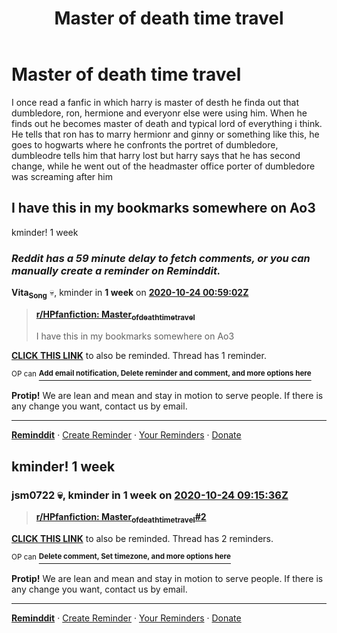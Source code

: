 #+TITLE: Master of death time travel

* Master of death time travel
:PROPERTIES:
:Author: ThWeebb
:Score: 0
:DateUnix: 1602859592.0
:DateShort: 2020-Oct-16
:FlairText: What's That Fic?
:END:
I once read a fanfic in which harry is master of desth he finda out that dumbledore, ron, hermione and everyonr else were using him. When he finds out he becomes master of death and typical lord of everything i think. He tells that ron has to marry hermionr and ginny or something like this, he goes to hogwarts where he confronts the portret of dumbledore, dumbleodre tells him that harry lost but harry says that he has second change, while he went out of the headmaster office porter of dumbledore was screaming after him


** I have this in my bookmarks somewhere on Ao3

kminder! 1 week
:PROPERTIES:
:Author: Vita_Song
:Score: 1
:DateUnix: 1602896342.0
:DateShort: 2020-Oct-17
:END:

*** /Reddit has a 59 minute delay to fetch comments, or you can manually create a reminder on Reminddit./

*Vita_Song* 💀, kminder in *1 week* on [[https://www.reminddit.com/time?dt=2020-10-24%2000:59:02Z&reminder_id=bc777406a6934d46a5d4897e10d4c2c3&subreddit=HPfanfiction][*2020-10-24 00:59:02Z*]]

#+begin_quote
  [[/r/HPfanfiction/comments/jcb3wn/master_of_death_time_travel/g926jg9/?context=3][*r/HPfanfiction: Master_of_death_time_travel*]]

  I have this in my bookmarks somewhere on Ao3
#+end_quote

[[https://reddit.com/message/compose/?to=remindditbot&subject=Reminder%20from%20Link&message=your_message%0Akminder%202020-10-24T00%3A59%3A02%0A%0A%0A%0A---Server%20settings%20below.%20Do%20not%20change---%0A%0Apermalink%21%20%2Fr%2FHPfanfiction%2Fcomments%2Fjcb3wn%2Fmaster_of_death_time_travel%2Fg926jg9%2F][*CLICK THIS LINK*]] to also be reminded. Thread has 1 reminder.

^{OP can} [[https://www.reminddit.com/time?dt=2020-10-24%2000:59:02Z&reminder_id=bc777406a6934d46a5d4897e10d4c2c3&subreddit=HPfanfiction][^{*Add email notification, Delete reminder and comment, and more options here*}]]

*Protip!* We are lean and mean and stay in motion to serve people. If there is any change you want, contact us by email.

--------------

[[https://www.reminddit.com][*Reminddit*]] · [[https://reddit.com/message/compose/?to=remindditbot&subject=Reminder&message=your_message%0A%0Akminder%20time_or_time_from_now][Create Reminder]] · [[https://reddit.com/message/compose/?to=remindditbot&subject=List%20Of%20Reminders&message=listReminders%21][Your Reminders]] · [[https://paypal.me/reminddit][Donate]]
:PROPERTIES:
:Author: remindditbot
:Score: 1
:DateUnix: 1602899888.0
:DateShort: 2020-Oct-17
:END:


** kminder! 1 week
:PROPERTIES:
:Author: jsm0722
:Score: 1
:DateUnix: 1602926136.0
:DateShort: 2020-Oct-17
:END:

*** *jsm0722* 💀, kminder in *1 week* on [[https://www.reminddit.com/time?dt=2020-10-24%2009:15:36Z&reminder_id=e01e40528d774421b7be590d2842bdf3&subreddit=HPfanfiction][*2020-10-24 09:15:36Z*]]

#+begin_quote
  [[/r/HPfanfiction/comments/jcb3wn/master_of_death_time_travel/g936ld7/?context=3][*r/HPfanfiction: Master_of_death_time_travel#2*]]
#+end_quote

[[https://reddit.com/message/compose/?to=remindditbot&subject=Reminder%20from%20Link&message=your_message%0Akminder%202020-10-24T09%3A15%3A36%0A%0A%0A%0A---Server%20settings%20below.%20Do%20not%20change---%0A%0Apermalink%21%20%2Fr%2FHPfanfiction%2Fcomments%2Fjcb3wn%2Fmaster_of_death_time_travel%2Fg936ld7%2F][*CLICK THIS LINK*]] to also be reminded. Thread has 2 reminders.

^{OP can} [[https://www.reminddit.com/time?dt=2020-10-24%2009:15:36Z&reminder_id=e01e40528d774421b7be590d2842bdf3&subreddit=HPfanfiction][^{*Delete comment, Set timezone, and more options here*}]]

*Protip!* We are lean and mean and stay in motion to serve people. If there is any change you want, contact us by email.

--------------

[[https://www.reminddit.com][*Reminddit*]] · [[https://reddit.com/message/compose/?to=remindditbot&subject=Reminder&message=your_message%0A%0Akminder%20time_or_time_from_now][Create Reminder]] · [[https://reddit.com/message/compose/?to=remindditbot&subject=List%20Of%20Reminders&message=listReminders%21][Your Reminders]] · [[https://paypal.me/reminddit][Donate]]
:PROPERTIES:
:Author: remindditbot
:Score: 1
:DateUnix: 1602926164.0
:DateShort: 2020-Oct-17
:END:
